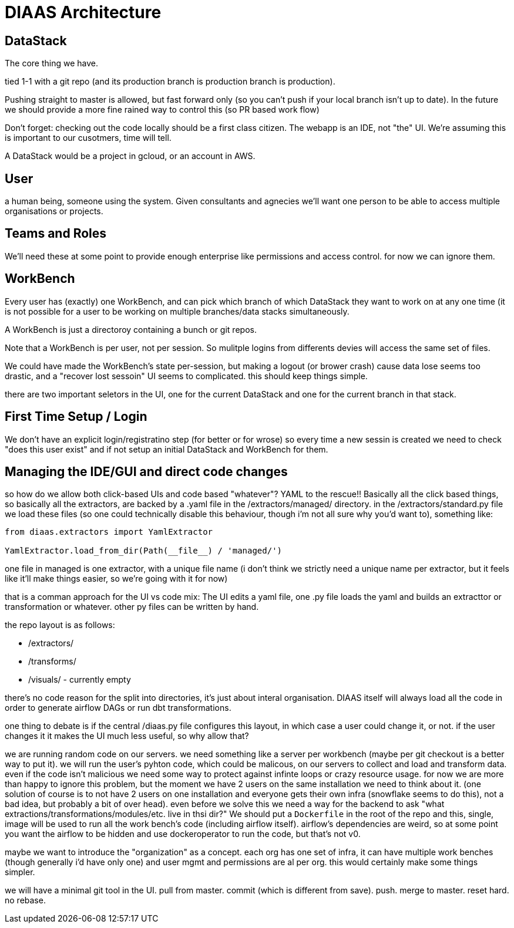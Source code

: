 = DIAAS Architecture

== DataStack

The core thing we have.

tied 1-1 with a git repo (and its production branch is production branch is production).

Pushing straight to master is allowed, but fast forward only (so you can't push if your local branch isn't up to date). In the future we should provide a more fine rained way to control this (so PR based work flow)

Don't forget: checking out the code locally should be a first class citizen. The webapp is an IDE, not "the" UI. We're assuming this is important to our cusotmers, time will tell.

A DataStack would be a project in gcloud, or an account in AWS.

== User

a human being, someone using the system. Given consultants and agnecies we'll want one person to be able to access multiple organisations or projects.

== Teams and Roles

We'll need these at some point to provide enough enterprise like permissions and access control. for now we can ignore them.

== WorkBench

Every user has (exactly) one WorkBench, and can pick which branch of which DataStack they want to work on at any one time (it is not possible for a user to be working on multiple branches/data stacks simultaneously.

A WorkBench is just a directoroy containing a bunch or git repos.

Note that a WorkBench is per user, not per session. So mulitple logins from differents devies will access the same set of files.

We could have made the WorkBench's state per-session, but making a logout (or brower crash) cause data lose seems too drastic, and a "recover lost sessoin" UI seems to complicated. this should keep things simple.

there are two important seletors in the UI, one for the current DataStack and one for the current branch in that stack.

== First Time Setup / Login

We don't have an explicit login/registratino step (for better or for wrose) so every time a new sessin is created we need to check "does this user exist" and if not setup an initial DataStack and WorkBench for them.

== Managing the IDE/GUI and direct code changes

so how do we allow both click-based UIs and code based "whatever"? YAML to the rescue!! Basically all the click based things, so basically all the extractors, are backed by a .yaml file in the /extractors/managed/ directory. in the /extractors/standard.py file we load these files (so one could technically disable this behaviour, though i'm not all sure why you'd want to), something like:

[source]
----
from diaas.extractors import YamlExtractor

YamlExtractor.load_from_dir(Path(__file__) / 'managed/')
----

one file in managed is one extractor, with a unique file name (i don't think we strictly need a unique name per extractor, but it feels like it'll make things easier, so we're going with it for now)

that is a comman approach for the UI vs code mix: The UI edits a yaml file, one .py file loads the yaml and builds an extracttor or transformation or whatever. other py files can be written by hand.


the repo layout is as follows:

- /extractors/
- /transforms/
- /visuals/ - currently empty

there's no code reason for the split into directories, it's just about
interal organisation. DIAAS itself will always load all the code in
order to generate airflow DAGs or run dbt transformations.

one thing to debate is if the central /diaas.py file configures this layout, in which case a user could change it, or not. if the user changes it it makes the UI much less useful, so why allow that?

we are running random code on our servers. we need something like a
server per workbench (maybe per git checkout is a better way to put
it). we will run the user's pyhton code, which could be malicous, on
our servers to collect and load and transform data. even if the code
isn't malicious we need some way to protect against infinte loops or
crazy resource usage. for now we are more than happy to ignore this
problem, but the moment we have 2 users on the same installation we
need to think about it. (one solution of course is to not have 2 users
on one installation and everyone gets their own infra (snowflake seems
to do this), not a bad idea, but probably a bit of over head). even
before we solve this we need a way for the backend to ask "what
extractions/transformations/modules/etc. live in thsi dir?" We should
put a `Dockerfile` in the root of the repo and this, single, image
will be used to run all the work bench's code (including airflow
itself). airflow's dependencies are weird, so at some point you want the airflow to be hidden and use dockeroperator to run the code, but that's not v0.

maybe we want to introduce the "organization" as a concept. each org
has one set of infra, it can have multiple work benches (though
generally i'd have only one) and user mgmt and permissions are al
per org. this would certainly make some things simpler.

we will have a minimal git tool in the UI. pull from master. commit (which is different from save). push. merge to master. reset hard. no rebase.
